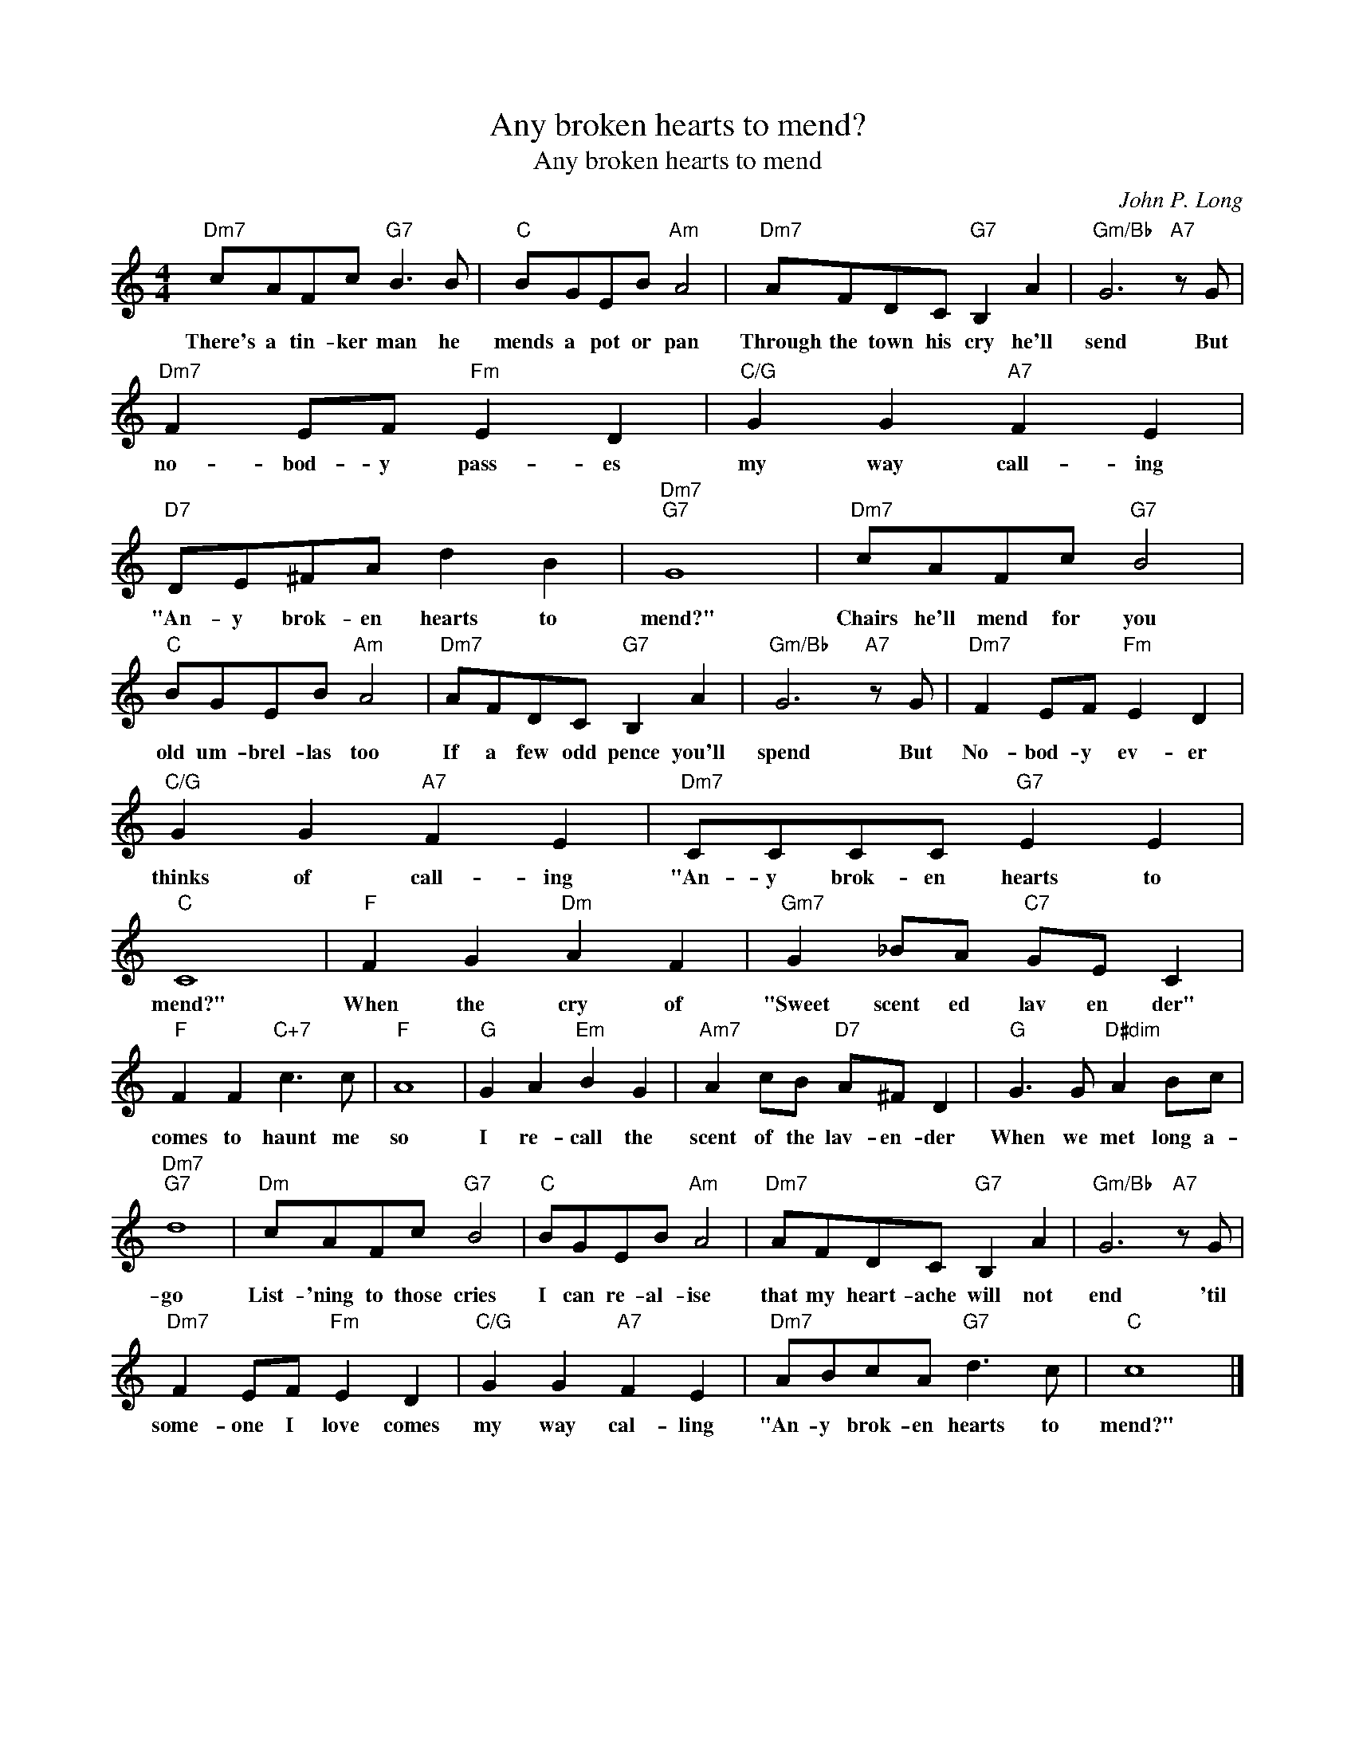 X:1
T:Any broken hearts to mend?
T:Any broken hearts to mend
C:John P. Long
Z:All Rights Reserved
L:1/8
M:4/4
K:C
V:1 treble 
%%MIDI program 40
V:1
"Dm7" cAFc"G7" B3 B |"C" BGEB"Am" A4 |"Dm7" AFDC"G7" B,2 A2 |"Gm/Bb" G6"A7" z G | %4
w: There's a tin- ker man he|mends a pot or pan|Through the town his cry he'll|send But|
"Dm7" F2 EF"Fm" E2 D2 |"C/G" G2 G2"A7" F2 E2 |"D7" DE^FA d2 B2 |"Dm7""G7" G8 |"Dm7" cAFc"G7" B4 | %9
w: no- bod- y pass- es|my way call- ing|"An- y brok- en hearts to|mend?"|Chairs he'll mend for you|
"C" BGEB"Am" A4 |"Dm7" AFDC"G7" B,2 A2 |"Gm/Bb" G6"A7" z G |"Dm7" F2 EF"Fm" E2 D2 | %13
w: old um- brel- las too|If a few odd pence you'll|spend But|No- bod- y ev- er|
"C/G" G2 G2"A7" F2 E2 |"Dm7" CCCC"G7" E2 E2 |"C" C8 |"F" F2 G2"Dm" A2 F2 |"Gm7" G2 _BA"C7" GE C2 | %18
w: thinks of call- ing|"An- y brok- en hearts to|mend?"|When the cry of|"Sweet scent ed lav en der"|
"F" F2 F2"C+7" c3 c |"F" A8 |"G" G2 A2"Em" B2 G2 |"Am7" A2 cB"D7" A^F D2 |"G" G3 G"D#dim" A2 Bc | %23
w: comes to haunt me|so|I re- call the|scent of the lav- en- der|When we met long a-|
"Dm7""G7" d8 |"Dm" cAFc"G7" B4 |"C" BGEB"Am" A4 |"Dm7" AFDC"G7" B,2 A2 |"Gm/Bb" G6"A7" z G | %28
w: go|List- 'ning to those cries|I can re- al- ise|that my heart- ache will not|end 'til|
"Dm7" F2 EF"Fm" E2 D2 |"C/G" G2 G2"A7" F2 E2 |"Dm7" ABcA"G7" d3 c |"C" c8 |] %32
w: some- one I love comes|my way cal- ling|"An- y brok- en hearts to|mend?"|

